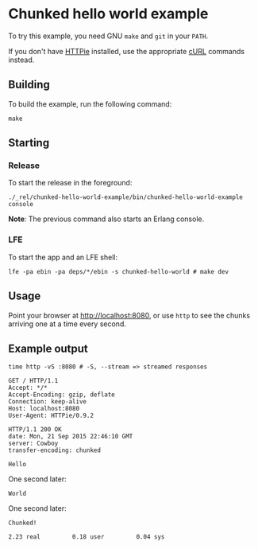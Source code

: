 * Chunked hello world example
To try this example, you need GNU ~make~ and ~git~ in your =PATH=.

If you don't have [[https://github.com/jkbrzt/httpie][HTTPie]] installed, use the appropriate [[http://curl.haxx.se/docs/manual.html][cURL]] commands instead.

** Building
To build the example, run the following command:
#+BEGIN_SRC fish
make
#+END_SRC

** Starting
*** Release
To start the release in the foreground:
#+BEGIN_SRC fish
./_rel/chunked-hello-world-example/bin/chunked-hello-world-example console
#+END_SRC
*Note*: The previous command also starts an Erlang console.

*** LFE
To start the app and an LFE shell:
#+BEGIN_SRC fish
lfe -pa ebin -pa deps/*/ebin -s chunked-hello-world # make dev
#+END_SRC

** Usage
Point your browser at [[http://localhost:8080]], or use ~http~ to see the chunks
arriving one at a time every second.

** Example output
#+BEGIN_SRC fish
time http -vS :8080 # -S, --stream => streamed responses
#+END_SRC
#+BEGIN_SRC http
GET / HTTP/1.1
Accept: */*
Accept-Encoding: gzip, deflate
Connection: keep-alive
Host: localhost:8080
User-Agent: HTTPie/0.9.2
#+END_SRC
#+BEGIN_SRC http
HTTP/1.1 200 OK
date: Mon, 21 Sep 2015 22:46:10 GMT
server: Cowboy
transfer-encoding: chunked
#+END_SRC
#+BEGIN_EXAMPLE
Hello
#+END_EXAMPLE
One second later:
#+BEGIN_EXAMPLE
World
#+END_EXAMPLE
One second later:
#+BEGIN_EXAMPLE
Chunked!
#+END_EXAMPLE
#+BEGIN_EXAMPLE
        2.23 real         0.18 user         0.04 sys
#+END_EXAMPLE
